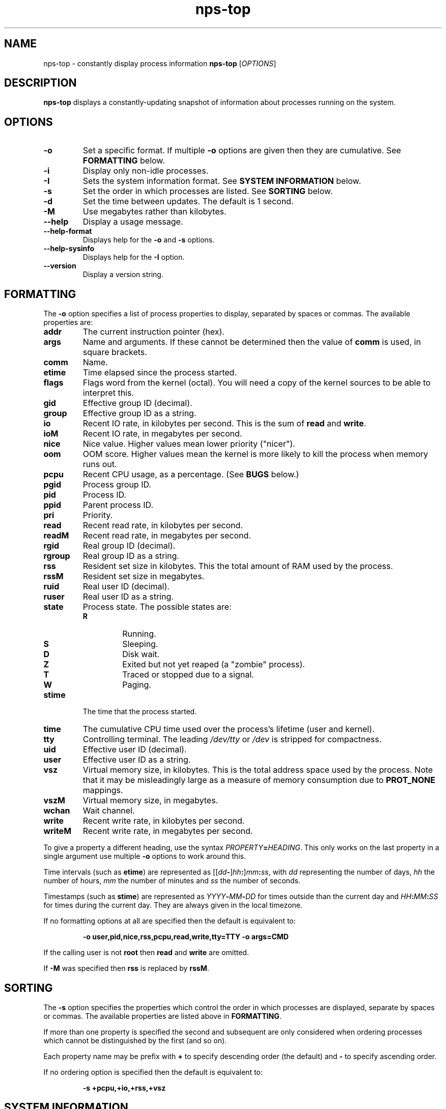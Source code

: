 .TH nps-top 1
.SH NAME
nps-top \- constantly display process information
.B nps-top
.RI [ OPTIONS ]
.SH DESCRIPTION
.B nps-top
displays a constantly-updating snapshot of information about processes
running on the system.
.SH OPTIONS
.IP \fB-o \fIFORMAT
Set a specific format.
If multiple \fB-o\fR options are given then they are cumulative.
See \fBFORMATTING\fR below.
.IP \fB-i
Display only non-idle processes.
.IP \fB-I \fISYSINFO
Sets the system information format.
See \fBSYSTEM INFORMATION\fR below.
.IP \fB-s \fIORDER
Set the order in which processes are listed.
See \fBSORTING\fR below.
.IP \fB-d \fISECONDS
Set the time between updates.
The default is 1 second.
.IP \fB-M
Use megabytes rather than kilobytes.
.IP \fB--help
Display a usage message.
.IP \fB--help-format
Displays help for the \fB-o\fR and \fB-s\fR options.
.IP \fB--help-sysinfo
Displays help for the \fB-I\fR option.
.IP \fB--version
Display a version string.
.SH FORMATTING
The \fB-o\fR option specifies a list of process properties to display,
separated by spaces or commas.
The available properties are:
.IP \fBaddr
The current instruction pointer (hex).
.IP \fBargs
Name and arguments.
If these cannot be determined then the value of \fBcomm\fR is used, in
square brackets.
.IP \fBcomm
Name.
.IP \fBetime
Time elapsed since the process started.
.IP \fBflags
Flags word from the kernel (octal).
You will need a copy of the kernel sources to be able to interpret this.
.IP \fBgid
Effective group ID (decimal).
.IP \fBgroup
Effective group ID as a string.
.IP \fBio
Recent IO rate, in kilobytes per second.
This is the sum of \fBread\fR and \fBwrite\fR.
.IP \fBioM
Recent IO rate, in megabytes per second.
.IP \fBnice
Nice value.
Higher values mean lower priority ("nicer").
.IP \fBoom
OOM score.
Higher values mean the kernel is more likely to kill the process when
memory runs out.
.IP \fBpcpu
Recent CPU usage, as a percentage.
(See \fBBUGS\fR below.)
.IP \fBpgid
Process group ID.
.IP \fBpid
Process ID.
.IP \fBppid
Parent process ID.
.IP \fBpri
Priority.
.IP \fBread
Recent read rate, in kilobytes per second.
.IP \fBreadM
Recent read rate, in megabytes per second.
.IP \fBrgid
Real group ID (decimal).
.IP \fBrgroup
Real group ID as a string.
.IP \fBrss
Resident set size in kilobytes.
This the total amount of RAM used by the process.
.IP \fBrssM
Resident set size in megabytes.
.IP \fBruid
Real user ID (decimal).
.IP \fBruser
Real user ID as a string.
.IP \fBstate
Process state.
The possible states are:
.RS
.IP \fBR
Running.
.IP \fBS
Sleeping.
.IP \fBD
Disk wait.
.IP \fBZ
Exited but not yet reaped (a "zombie" process).
.IP \fBT
Traced or stopped due to a signal.
.IP \fBW
Paging.
.RE
.IP \fBstime
The time that the process started.
.IP \fBtime
The cumulative CPU time used over the process's lifetime (user and kernel).
.IP \fBtty
Controlling terminal.
The leading \fI/dev/tty\fR or \fI/dev\fR is stripped for compactness.
.IP \fBuid
Effective user ID (decimal).
.IP \fBuser
Effective user ID as a string.
.IP \fBvsz
Virtual memory size, in kilobytes.
This is the total address space used by the process.
Note that it may be misleadingly large as a measure of memory
consumption due to \fBPROT_NONE\fR mappings.
.IP \fBvszM
Virtual memory size, in megabytes.
.IP \fBwchan
Wait channel.
.IP \fBwrite
Recent write rate, in kilobytes per second.
.IP \fBwriteM
Recent write rate, in megabytes per second.
.PP
To give a property a different heading, use the syntax
\fIPROPERTY\fB=\fIHEADING\fR.
This only works on the last property in a single argument
use multiple \fB-o\fR options to work around this.
.PP
Time intervals (such as \fBetime\fR) are represented as
[[\fIdd\fB-\fR]\fIhh\fB:\fR]\fImm\fB:\fIss\fR, with \fIdd\fR
representing the number of days, \fIhh\fR the number of hours,
\fImm\fR the number of minutes and \fIss\fR the number of seconds.
.PP
Timestamps (such as \fBstime\fR) are represented as
\fIYYYY\fB-\fIMM\fB-\fIDD\fR for times outside than
the current day and \fIHH\fB:\fIMM\fB:\fISS\fR for times during the
current day.
They are always given in the local timezone.
.PP
If no formatting options at all are specified then the default is
equivalent to:
.PP
.RS
\fB-o user,pid,nice,rss,pcpu,read,write,tty=TTY -o args=CMD
.RE
.PP
If the calling user is not \fBroot\fR then \fBread\fR and \fBwrite\fR
are omitted.
.PP
If \fB-M\fR was specified then \fBrss\fR is replaced by \fBrssM\fR.
.SH SORTING
The \fB-s\fR option specifies the properties which control the order
in which processes are displayed, separate by spaces or commas.
The available properties are listed above in \fBFORMATTING\fR.
.PP
If more than one property is specified the second and subsequent are
only considered when ordering processes which cannot be distinguished
by the first (and so on).
.PP
Each property name may be prefix with \fB+\fR to specify descending
order (the default) and \fB-\fR to specify ascending order.
.PP
If no ordering option is specified then the default is equivalent to:
.PP
.RS
\fB-s +pcpu,+io,+rss,+vsz
.RE
.SH "SYSTEM INFORMATION"
The \fB-I\fR option specifies which whole-system properties should be
displayed, separated by spaces or commas.
The available system properties are:
.IP \fBcpu
CPU usage information.
The fields are:
.RS
.TP
.B user
The percentage of time spent running all user code.
This includes \fBnice\fR and \fBguest\fR.
.TP
.B nice
The percentage of time spent running niced code.
.TP
.B guest
The percentage of time spent running guest operating systems in a virtual machine.
.TP
.B sys
The percentage of time spent in the kernel.
.TP
.B io
The percentage of time spent blocked on I/O.
.RE
.IP \fBidletime
The cumulative time the system has spent idle.
.IP \fBload
The system load averages.
These three figures are the number of tasks either runnable or blocked
on disk IO averaged over 1, 5 and 15 minutes.
.IP \fBmem
Memory information (kilobytes).
The fields are:
.RS
.TP
.B tot
Total usable memory.
This will be slightly less than the physical memory fitted, as the
kernel and some reserved memory are not included in this figure.
.TP
.B used
Memory currently in use for any purpose.
As above, the kernel is excluded.
.TP
.B free
Memory not in use for any purpose.
.TP
.B buf
Cached blocks.
.TP
.B cache
Cached files.
.RE
.IP \fBmemM
Memory information (megabytes).
.IP \fBprocesses
The current number of processes.
.IP \fBswap
Swap information (kilobytes).
The fields are:
.RS
.TP
.B tot
Total usable swap space.
.TP
.B used
Swap in use.
.TP
.B free
Swap not in use.
.RE
.IP \fBswapM
Swap information (megabytes).
.IP \fBtime
The current time (using the local timezone).
.IP \fBuptime
The amount of time since the system booted.
.SH KEYBOARD
.SS Scrolling
If the terminal is too narrow, the process table can be panned left
and right with the following keys:
.IP "\fBright arrow\fR, \fB^F"
Moves the viewport to the right by one character, i.e. moves the
columns to the left.
.IP "\fBpage down"
Moves the viewport to the right by eight characters.
.IP "\fBleft arrow\fR, \fB^B"
Moves the viewport to the left by one character, i.e. moves the
columns to the right.
.IP "\fBpage up"
Moves the viewport to the left by eight characters.
.IP "\fB^A"
Moves the viewport all the way to the left.
.SS Commands
The following keyboard commands can also be used:
.IP "\fB^L"
Redisplay the screen.
.IP \fBd
Changes the update interval.
Equivalent to the \fB-d\fR option.
.IP \fBq
Quits immediately.
.SS Input
When editing a value (for instance after pressing \fBd\fR) the
following keys can be used:
.IP "\fB^A"
Move the cursor to the start of the line.
.IP "\fBleft arrow\fR, \fB^B"
Move the cursor right.
.IP "\fB^E"
Move the cursor to the end of the line.
.IP "\fBright arrow\fR, \fB^F"
Move the cursor right.
.IP "\fB^L"
Redisplay the screen.
.IP "\fB^U"
Delete all the input.
.IP "\fBbackspace"
Delete the character to the left of the cursor.
.IP "\fBdelete"
Delete the character under the cursor.
.IP "\fBescape"
Cancel the operation.
.IP "\fBreturn"
Commit the operation.
This will only have any effect if the current input is valid.
.SH BUGS
On the first iteration, \fBpcpu\fR is computed over the process's
entire lifetime.
(On subsequent iterations it reflects the usage since the previous
iteration.)
.PP
The meaning of \fBflags\fR is not very clear.
.SH AUTHOR
Richard Kettlewell <rjk@greenend.org.uk>
